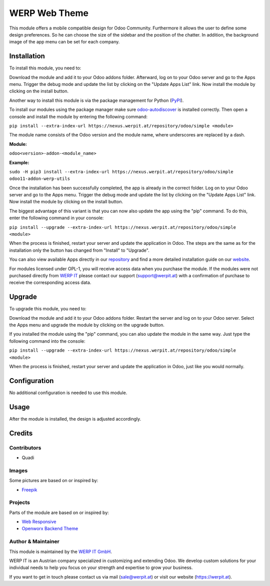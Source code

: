 =============
WERP Web Theme
=============

This module offers a mobile compatible design for Odoo Community. Furthermore
it allows the user to define some design preferences. So he can choose the
size of the sidebar and the position of the chatter. In addition, the background
image of the app menu can be set for each company.

Installation
============

To install this module, you need to:

Download the module and add it to your Odoo addons folder. Afterward, log on to
your Odoo server and go to the Apps menu. Trigger the debug mode and update the
list by clicking on the "Update Apps List" link. Now install the module by
clicking on the install button.

Another way to install this module is via the package management for Python
(`PyPI <https://pypi.org/project/pip/>`_).

To install our modules using the package manager make sure
`odoo-autodiscover <https://pypi.org/project/odoo-autodiscover/>`_ is installed
correctly. Then open a console and install the module by entering the following
command:

``pip install --extra-index-url https://nexus.werpit.at/repository/odoo/simple <module>``

The module name consists of the Odoo version and the module name, where
underscores are replaced by a dash.

**Module:** 

``odoo<version>-addon-<module_name>``

**Example:**

``sudo -H pip3 install --extra-index-url https://nexus.werpit.at/repository/odoo/simple odoo11-addon-werp-utils``

Once the installation has been successfully completed, the app is already in the
correct folder. Log on to your Odoo server and go to the Apps menu. Trigger the 
debug mode and update the list by clicking on the "Update Apps List" link. Now
install the module by clicking on the install button.

The biggest advantage of this variant is that you can now also update the app
using the "pip" command. To do this, enter the following command in your console:

``pip install --upgrade --extra-index-url https://nexus.werpit.at/repository/odoo/simple <module>``

When the process is finished, restart your server and update the application in 
Odoo. The steps are the same as for the installation only the button has changed
from "Install" to "Upgrade".

You can also view available Apps directly in our `repository <https://nexus.werpit.at/#browse/browse:odoo>`_
and find a more detailed installation guide on our `website <https://werpit.at/page/open-source>`_.

For modules licensed under OPL-1, you will receive access data when you purchase
the module. If the modules were not purchased directly from
`WERP IT <https://www.werpit.at/>`_ please contact our support (support@werpit.at)
with a confirmation of purchase to receive the corresponding access data.

Upgrade
============

To upgrade this module, you need to:

Download the module and add it to your Odoo addons folder. Restart the server
and log on to your Odoo server. Select the Apps menu and upgrade the module by
clicking on the upgrade button.

If you installed the module using the "pip" command, you can also update the
module in the same way. Just type the following command into the console:

``pip install --upgrade --extra-index-url https://nexus.werpit.at/repository/odoo/simple <module>``

When the process is finished, restart your server and update the application in 
Odoo, just like you would normally.

Configuration
=============

No additional configuration is needed to use this module.

Usage
=============

After the module is installed, the design is adjusted accordingly.

Credits
=======

Contributors
------------

* Quadi

Images
------------

Some pictures are based on or inspired by:

* `Freepik <https://www.flaticon.com/authors/freepik>`_

Projects
------------

Parts of the module are based on or inspired by:

* `Web Responsive <https://github.com/OCA/web>`_
* `Openworx Backend Theme <https://github.com/Openworx/backend_theme>`_

Author & Maintainer
-------------------

This module is maintained by the `WERP IT GmbH <https://www.werpit.at/>`_.

WERP IT is an Austrian company specialized in customizing and extending Odoo.
We develop custom solutions for your individual needs to help you focus on
your strength and expertise to grow your business.

If you want to get in touch please contact us via mail
(sale@werpit.at) or visit our website (https://werpit.at).
